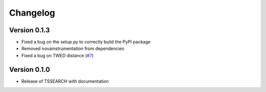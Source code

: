 =========
Changelog
=========

Version 0.1.3
=============
- Fixed a bug on the setup.py to correctly build the PyPI package
- Removed novainstrumentation from dependencies
- Fixed a bug on TWED distance (`#7 <https://github.com/fraunhoferportugal/tssearch/pull/7>`_)

Version 0.1.0
=============

- Release of TSSEARCH with documentation

